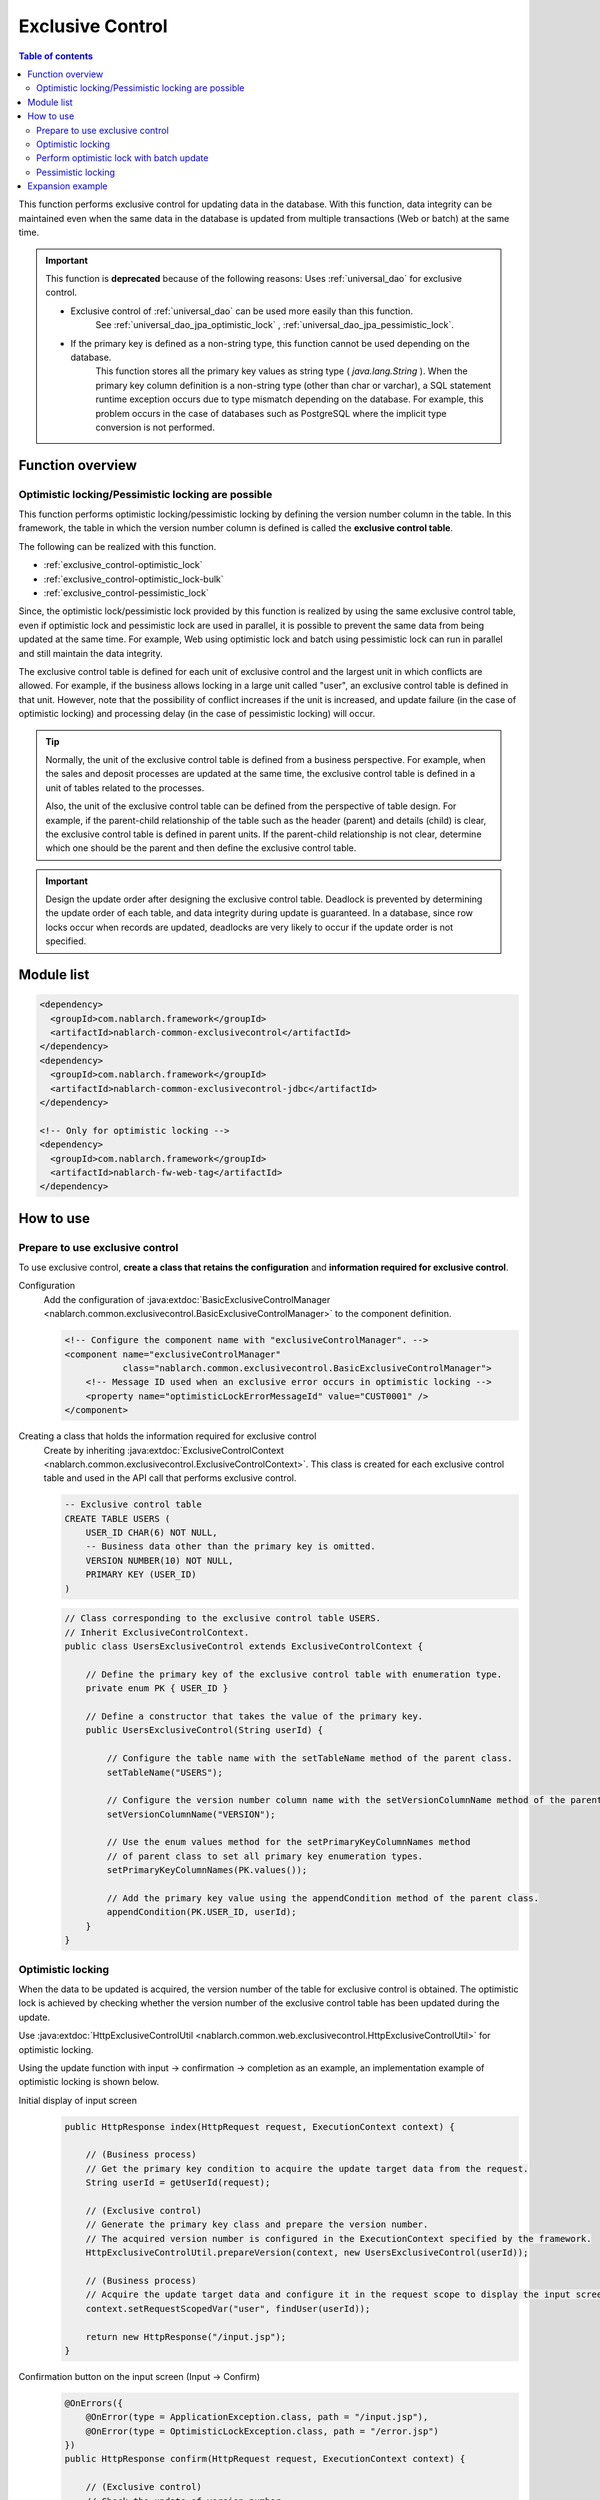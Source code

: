.. _exclusive_control:

Exclusive Control
=====================================================================

.. contents:: Table of contents
  :depth: 3
  :local:

This function performs exclusive control for updating data in the database.
With this function,
data integrity can be maintained even when the same data in the database is updated
from multiple transactions (Web or batch) at the same time.

.. _exclusive_control-deprecated:

.. important::
 This function is **deprecated** because of the following reasons:
 Uses :ref:`universal_dao` for exclusive control.

 * Exclusive control of :ref:`universal_dao` can be used more easily than this function.
    See :ref:`universal_dao_jpa_optimistic_lock` , :ref:`universal_dao_jpa_pessimistic_lock`.
 * If the primary key is defined as a non-string type, this function cannot be used depending on the database.
    This function stores all the primary key values as string type ( `java.lang.String` ).
    When the primary key column definition is a non-string type (other than char or varchar),
    a SQL statement runtime exception occurs due to type mismatch depending on the database.
    For example, this problem occurs in the case of databases such as PostgreSQL where the implicit type conversion is not performed.

Function overview
---------------------------------------------------------------------

Optimistic locking/Pessimistic locking are possible
~~~~~~~~~~~~~~~~~~~~~~~~~~~~~~~~~~~~~~~~~~~~~~~~~~~~~~~~~~~~~~~~~~~~~
This function performs optimistic locking/pessimistic locking by defining the version number column in the table.
In this framework, the table in which the version number column is defined is called the **exclusive control table**.

The following can be realized with this function.

* :ref:`exclusive_control-optimistic_lock`
* :ref:`exclusive_control-optimistic_lock-bulk`
* :ref:`exclusive_control-pessimistic_lock`

Since, the optimistic lock/pessimistic lock provided by this function is realized by using the same exclusive control table,
even if optimistic lock and pessimistic lock are used in parallel, it is possible to prevent the same data from being updated at the same time.
For example, Web using optimistic lock and batch using pessimistic lock can run
in parallel and still maintain the data integrity.

The exclusive control table is defined for each unit of exclusive control and the largest unit in which conflicts are allowed.
For example, if the business allows locking in a large unit called "user",
an exclusive control table is defined in that unit.
However, note that the possibility of conflict increases if the unit is increased,
and update failure (in the case of optimistic locking) and processing delay (in the case of pessimistic locking) will occur.

.. tip::
 Normally, the unit of the exclusive control table is defined from a business perspective.
 For example, when the sales and deposit processes are updated at the same time,
 the exclusive control table is defined in a unit of tables related to the processes.

 Also, the unit of the exclusive control table can be defined from the perspective of table design.
 For example, if the parent-child relationship of the table such as the header (parent) and details (child) is clear,
 the exclusive control table is defined in parent units.
 If the parent-child relationship is not clear, determine which one should be the parent and then define the exclusive control table.

.. important::

 Design the update order after designing the exclusive control table.
 Deadlock is prevented by determining the update order of each table, and data integrity during update is guaranteed.
 In a database, since row locks occur when records are updated,
 deadlocks are very likely to occur if the update order is not specified.

Module list
---------------------------------------------------------------------
.. code-block:: xml

  <dependency>
    <groupId>com.nablarch.framework</groupId>
    <artifactId>nablarch-common-exclusivecontrol</artifactId>
  </dependency>
  <dependency>
    <groupId>com.nablarch.framework</groupId>
    <artifactId>nablarch-common-exclusivecontrol-jdbc</artifactId>
  </dependency>

  <!-- Only for optimistic locking -->
  <dependency>
    <groupId>com.nablarch.framework</groupId>
    <artifactId>nablarch-fw-web-tag</artifactId>
  </dependency>

How to use
---------------------------------------------------------------------

.. _exclusive_control-optimistic_setting:

Prepare to use exclusive control
~~~~~~~~~~~~~~~~~~~~~~~~~~~~~~~~~~~~~~~~~~~~~~~~~~~~~~~~~~~~~~~~~~~~~
To use exclusive control, **create a class that retains the configuration** and **information required for exclusive control**.

Configuration
 Add the configuration of :java:extdoc:`BasicExclusiveControlManager <nablarch.common.exclusivecontrol.BasicExclusiveControlManager>` to the component definition.

 .. code-block:: xml

  <!-- Configure the component name with "exclusiveControlManager". -->
  <component name="exclusiveControlManager"
             class="nablarch.common.exclusivecontrol.BasicExclusiveControlManager">
      <!-- Message ID used when an exclusive error occurs in optimistic locking -->
      <property name="optimisticLockErrorMessageId" value="CUST0001" />
  </component>

Creating a class that holds the information required for exclusive control
 Create by inheriting :java:extdoc:`ExclusiveControlContext <nablarch.common.exclusivecontrol.ExclusiveControlContext>`.
 This class is created for each exclusive control table and used in the API call that performs exclusive control.

 .. code-block:: sql

  -- Exclusive control table
  CREATE TABLE USERS (
      USER_ID CHAR(6) NOT NULL,
      -- Business data other than the primary key is omitted.
      VERSION NUMBER(10) NOT NULL,
      PRIMARY KEY (USER_ID)
  )

 .. code-block:: java

  // Class corresponding to the exclusive control table USERS.
  // Inherit ExclusiveControlContext.
  public class UsersExclusiveControl extends ExclusiveControlContext {

      // Define the primary key of the exclusive control table with enumeration type.
      private enum PK { USER_ID }

      // Define a constructor that takes the value of the primary key.
      public UsersExclusiveControl(String userId) {

          // Configure the table name with the setTableName method of the parent class.
          setTableName("USERS");

          // Configure the version number column name with the setVersionColumnName method of the parent class.
          setVersionColumnName("VERSION");

          // Use the enum values method for the setPrimaryKeyColumnNames method
          // of parent class to set all primary key enumeration types.
          setPrimaryKeyColumnNames(PK.values());

          // Add the primary key value using the appendCondition method of the parent class.
          appendCondition(PK.USER_ID, userId);
      }
  }

.. _exclusive_control-optimistic_lock:

Optimistic locking
~~~~~~~~~~~~~~~~~~~~~~~~~~~~~~~~~~~~~~~~~~~~~~~~~~~~~~~~~~~~~~~~~~~~~
When the data to be updated is acquired, the version number of the table for exclusive control is obtained.
The optimistic lock is achieved by checking whether the version number of the exclusive control table has been updated during the update.

Use :java:extdoc:`HttpExclusiveControlUtil <nablarch.common.web.exclusivecontrol.HttpExclusiveControlUtil>` for optimistic locking.

Using the update function with input → confirmation → completion as an example, an implementation example of optimistic locking is shown below.

Initial display of input screen
 .. code-block:: java

  public HttpResponse index(HttpRequest request, ExecutionContext context) {

      // (Business process)
      // Get the primary key condition to acquire the update target data from the request.
      String userId = getUserId(request);

      // (Exclusive control)
      // Generate the primary key class and prepare the version number.
      // The acquired version number is configured in the ExecutionContext specified by the framework.
      HttpExclusiveControlUtil.prepareVersion(context, new UsersExclusiveControl(userId));

      // (Business process)
      // Acquire the update target data and configure it in the request scope to display the input screen.
      context.setRequestScopedVar("user", findUser(userId));

      return new HttpResponse("/input.jsp");
  }

Confirmation button on the input screen (Input → Confirm)
 .. code-block:: java

  @OnErrors({
      @OnError(type = ApplicationException.class, path = "/input.jsp"),
      @OnError(type = OptimisticLockException.class, path = "/error.jsp")
  })
  public HttpResponse confirm(HttpRequest request, ExecutionContext context) {

      // (Exclusive control)
      // Check the update of version number.
      // Acquire the version number from the HttpRequest specified by the framework.
      // Since the OptimisticLockException will be thrown if the version number has been updated,
      // specify @OnError and the transition destination.
      HttpExclusiveControlUtil.checkVersions(request, context);

      // (Business process)
      // Check the input data and configure in the request scope to display the confirmation screen.
      context.setRequestScopedVar("user", getUser(request));

      return new HttpResponse("/confirm.jsp");
  }

 .. important::
  The version numbers will not be inherited between screens, if ( :java:extdoc:`HttpExclusiveControlUtil.checkVersions <nablarch.common.web.exclusivecontrol.HttpExclusiveControlUtil.checkVersions(nablarch.fw.web.HttpRequest-nablarch.fw.ExecutionContext)>` )
  does not perform the version check.

Update button on the confirmation screen (confirmation → complete)
 .. code-block:: java

  @OnErrors({
      @OnError(type = ApplicationException.class, path = "/input.jsp"),
      @OnError(type = OptimisticLockException.class, path = "/error.jsp")
  })
  public HttpResponse update(HttpRequest request, ExecutionContext context) {

      // (Exclusive control)
      // Perform the update check of the version number and update.
      // Acquire the version number from the HttpRequest specified by the framework.
      // Since the OptimisticLockException will be thrown if the version number has been updated,
      // specify @OnError and the transition destination.
      HttpExclusiveControlUtil.updateVersionsWithCheck(request);

      // (Business process)
      // Check the input data and perform the update process.
      // Configure the updated data in request scope to the display completion screen.
      User user = getUser(request);
      update(user);
      context.setRequestScopedVar("user", user);

      return new HttpResponse("/complete.jsp");
  }

.. _exclusive_control-optimistic_lock-bulk:

Perform optimistic lock with batch update
~~~~~~~~~~~~~~~~~~~~~~~~~~~~~~~~~~~~~~~~~~~~~~~~~~~~~~~~~~~~~~~~~~~~~
In the process of collectively updating specific properties (such as logical deletion flag) for multiple records,
performing optimistic lock check only on selected records may be preferred.

There are two implementation methods depending on whether the primary key of the exclusive control table
is **not a composite primary key** or **a composite primary key**.

Is not a composite primary key
 An implementation example when the primary key is not a composite primary key is shown using the screen for batch deletion of users as an example.
 Since the acquire section of the version number just calls :java:extdoc:`HttpExclusiveControlUtil#prepareVersions <nablarch.common.web.exclusivecontrol.HttpExclusiveControlUtil.prepareVersions(nablarch.fw.ExecutionContext-java.util.List)>`,
 implementation example is omitted.

 .. code-block:: html

  <!-- Implementation of screen (before and after are omitted) -->
  <tr>
    <th>Delete target</th>
    <th>User name</th>
  </tr>
  <tr>
    <!-- Send the primary key of the user with the request parameter "user.deactivate". -->
    <td><checkbox name="user.deactivate" value="user001" /></td>
    <td>User 001</td>
  </tr>
  <tr>
    <td><checkbox name="user.deactivate" value="user002" /></td>
    <td>ユーザ002</td>
  </tr>

 .. code-block:: java

  // (Exclusive control: Check)
  // Only the primary key of the user configured in the request parameter "user.deactivate"
  // is a check target.
  HttpExclusiveControlUtil.checkVersions(request, context, "user.deactivate");

 .. code-block:: java

  // (Exclusive control: Check and update)
  // Only the primary key of the user configured in the request parameter "user.deactivate"
  // is a check target.
  HttpExclusiveControlUtil.updateVersionsWithCheck(request, "user.deactivate");

For composite primary key
 An implementation example when the primary key is a composite primary key is shown using the screen for batch deletion of users as an example.
 Since the acquire section of the version number just calls :java:extdoc:`HttpExclusiveControlUtil#prepareVersions <nablarch.common.web.exclusivecontrol.HttpExclusiveControlUtil.prepareVersions(nablarch.fw.ExecutionContext-java.util.List)>`,
 implementation example is omitted.

 .. code-block:: sql

  -- Table with a composite primary key defined.
  CREATE TABLE USERS (
      USER_ID CHAR(6) NOT NULL,
      PK2     CHAR(6) NOT NULL,
      PK3     CHAR(6) NOT NULL,
      -- Business data other than the primary key is omitted.
      VERSION NUMBER(10) NOT NULL,
      PRIMARY KEY (USER_ID,PK2,PK3)
  )

 .. code-block:: java

  // Class corresponding to the exclusive control table USERS.
  public class UsersExclusiveControl extends ExclusiveControlContext {

      // Define the primary key of the exclusive control table with enumeration type.
      private enum PK { USER_ID, PK2, PK3 }

      // Define a constructor that takes the value of the primary key and set the necessary information in the parent class method.
      public UsersExclusiveControl(String userId, String pk2, String pk3) {
          setTableName("USERS");
          setVersionColumnName("VERSION");
          setPrimaryKeyColumnNames(PK.values());
          appendCondition(PK.USER_ID, userId);
          appendCondition(PK.PK2, pk2);
          appendCondition(PK.PK3, pk3);
      }
  }

 .. code-block:: html

  <!-- Implementation of screen (before and after are omitted) -->
  <tr>
    <th>Delete target</th>
    <th>User name</th>
  </tr>
  <tr>
    <!--
    Send the primary key of the user with the request parameter "user.deactivate".
    In the case of a composite primary key, specify a string that is combined with delimiters
    (arbitrary, it cannot be the primary key value).
    -->
    <td>
      <input id="checkbox" type="checkbox" name="user.userCompositeKeys"
                                           value="user001,pk2001,pk3001" />
    </td>
    <td>User 001</td>
  </tr>
  <tr>
    <td>
      <input id="checkbox" type="checkbox" name="user.userCompositeKeys"
                                           value="user002,pk2002,pk3002" />
    </td>
    <td>ユーザ002</td>
  </tr>

 .. tip::
  Composite primary keys are easier to handle when custom tag corresponding to the composite primary key
  and :java:extdoc:`CompositeKey<nablarch.common.web.compositekey.CompositeKey>` are used.
  For details, see :ref:`tag-composite_key`.

 .. code-block:: java

  // (Exclusive control: Check)
  // Form implements the process of extracting the primary key from the request parameter taking the delimiter into consideration.
  User[] deletedUsers = form.getDeletedUsers();

  // Call the check by record.
  for(User deletedUser : deletedUsers) {
      HttpExclusiveControlUtil.checkVersion(
          request, context,
          new UsersExclusiveControl(deletedUser.getUserId(),
                                    deletedUser.getPk2(),
                                    deletedUser.getPk3()));
  }

 .. code-block:: java

  // (Exclusive control: Check and update)
  User[] deletedUsers = form.getDeletedUsers();

  // Call check and update by record.
  for(User deletedUser : deletedUsers) {
      HttpExclusiveControlUtil.updateVersionWithCheck(
          request, new ExclusiveUserCondition(deletedUser.getUserId(),
                                              deletedUser.getPk2(),
                                              deletedUser.getPk3()));
  }

.. _exclusive_control-pessimistic_lock:

Pessimistic locking
~~~~~~~~~~~~~~~~~~~~~~~~~~~~~~~~~~~~~~~~~~~~~~~~~~~~~~~~~~~~~~~~~~~~~
The pessimistic lock is realized by updating the version number of the exclusive control table before acquiring the update target data.

By updating the version number of the exclusive control table before acquiring the update target data,
the target row of the exclusive control table is locked until the transaction of the update process is committed or rolled back.
Therefore, the update process of other transactions is kept on wait until the lock is released.

Use :java:extdoc:`ExclusiveControlUtil#updateVersion <nablarch.common.exclusivecontrol.ExclusiveControlUtil.updateVersion(nablarch.common.exclusivecontrol.ExclusiveControlContext)>` for pessimistic locking.

.. code-block:: java

 ExclusiveControlUtil.updateVersion(new UsersExclusiveControl("U00001"));

.. important::
 In batch process, pre-processing to acquire only the primary key for locking is provided,
 and it is implemented in this process such that data is acquired and updated after acquiring one lock each.
 The reasons are as follows.

 * To prevent other processes from updating the data between the time when the data is acquired and updated.
 * The lock time should be kept as short as possible and keep its impact on parallel processing as small as possible.

Expansion example
---------------------------------------------------------------------
None.
